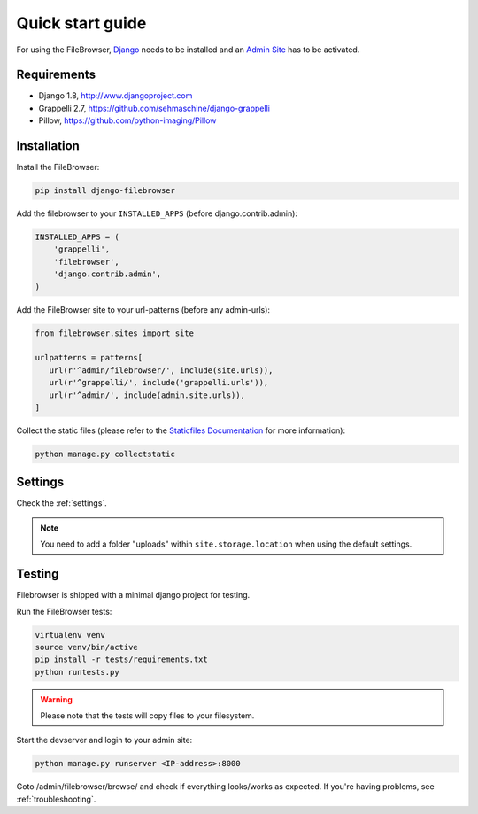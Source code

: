 .. |grappelli| replace:: Grappelli
.. |filebrowser| replace:: FileBrowser

.. _quickstart:

Quick start guide
=================

For using the |filebrowser|, `Django <http://www.djangoproject.com>`_ needs to be installed and an `Admin Site <http://docs.djangoproject.com/en/dev/ref/contrib/admin/>`_ has to be activated.

Requirements
------------

* Django 1.8, http://www.djangoproject.com
* Grappelli 2.7, https://github.com/sehmaschine/django-grappelli
* Pillow, https://github.com/python-imaging/Pillow

Installation
------------

Install the |filebrowser|:

.. code-block:: console

    pip install django-filebrowser

Add the filebrowser to your ``INSTALLED_APPS`` (before django.contrib.admin):

.. code-block:: python

    INSTALLED_APPS = (
        'grappelli',
        'filebrowser',
        'django.contrib.admin',
    )

Add the |filebrowser| site to your url-patterns (before any admin-urls):

.. code-block:: python

    from filebrowser.sites import site

    urlpatterns = patterns[
       url(r'^admin/filebrowser/', include(site.urls)),
       url(r'^grappelli/', include('grappelli.urls')),
       url(r'^admin/', include(admin.site.urls)),
    ]

Collect the static files (please refer to the `Staticfiles Documentation <http://docs.djangoproject.com/en/dev/ref/contrib/staticfiles/>`_ for more information):

.. code-block:: console

    python manage.py collectstatic

Settings
--------

Check the :ref:`settings`.

.. note::
    You need to add a folder "uploads" within ``site.storage.location`` when using the default settings.

Testing
-------

Filebrowser is shipped with a minimal django project for testing.

Run the |filebrowser| tests:

.. code-block:: console

    virtualenv venv
    source venv/bin/active
    pip install -r tests/requirements.txt
    python runtests.py

.. warning::
    Please note that the tests will copy files to your filesystem.

Start the devserver and login to your admin site:

.. code-block:: console

    python manage.py runserver <IP-address>:8000

Goto /admin/filebrowser/browse/ and check if everything looks/works as expected. If you're having problems, see :ref:`troubleshooting`.
